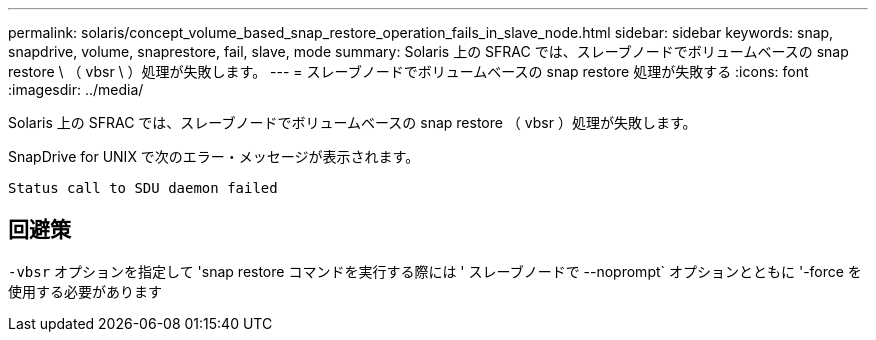 ---
permalink: solaris/concept_volume_based_snap_restore_operation_fails_in_slave_node.html 
sidebar: sidebar 
keywords: snap, snapdrive, volume, snaprestore, fail, slave, mode 
summary: Solaris 上の SFRAC では、スレーブノードでボリュームベースの snap restore \ （ vbsr \ ）処理が失敗します。 
---
= スレーブノードでボリュームベースの snap restore 処理が失敗する
:icons: font
:imagesdir: ../media/


[role="lead"]
Solaris 上の SFRAC では、スレーブノードでボリュームベースの snap restore （ vbsr ）処理が失敗します。

SnapDrive for UNIX で次のエラー・メッセージが表示されます。

[listing]
----
Status call to SDU daemon failed
----


== 回避策

`-vbsr` オプションを指定して 'snap restore コマンドを実行する際には ' スレーブノードで --noprompt` オプションとともに '-force を使用する必要があります

